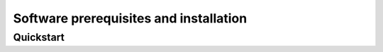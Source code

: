 
Software prerequisites and installation
=======================================

Quickstart
----------
